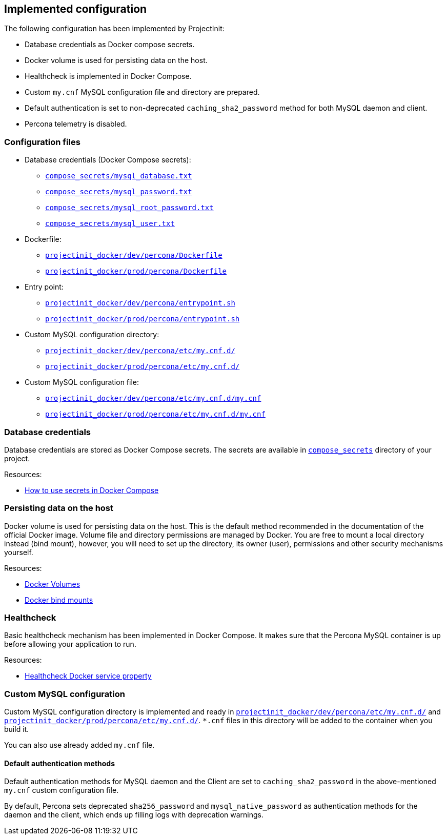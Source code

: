 == Implemented configuration

The following configuration has been implemented by ProjectInit:

* Database credentials as Docker compose secrets.
* Docker volume is used for persisting data on the host.
* Healthcheck is implemented in Docker Compose.
* Custom `my.cnf` MySQL configuration file and directory are prepared.
* Default authentication is set to non-deprecated `caching_sha2_password` method for both MySQL daemon and client.
* Percona telemetry is disabled.

=== Configuration files

* Database credentials (Docker Compose secrets):
** link:../../compose_secrets/mysql_database.txt[`compose_secrets/mysql_database.txt`]
** link:../../compose_secrets/mysql_password.txt[`compose_secrets/mysql_password.txt`]
** link:../../compose_secrets/mysql_root_password.txt[`compose_secrets/mysql_root_password.txt`]
** link:../../compose_secrets/mysql_user.txt[`compose_secrets/mysql_user.txt`]
* Dockerfile:
** link:../../projectinit_docker/dev/percona/Dockerfile[`projectinit_docker/dev/percona/Dockerfile`]
** link:../../projectinit_docker/prod/percona/Dockerfile[`projectinit_docker/prod/percona/Dockerfile`]
* Entry point:
** link:../../projectinit_docker/dev/percona/entrypoint.sh[`projectinit_docker/dev/percona/entrypoint.sh`]
** link:../../projectinit_docker/prod/percona/entrypoint.sh[`projectinit_docker/prod/percona/entrypoint.sh`]
* Custom MySQL configuration directory:
** link:../../projectinit_docker/dev/percona/etc/my.cnf.d/[`projectinit_docker/dev/percona/etc/my.cnf.d/`]
** link:../../projectinit_docker/prod/percona/etc/my.cnf.d/[`projectinit_docker/prod/percona/etc/my.cnf.d/`]
* Custom MySQL configuration file:
** link:../../projectinit_docker/dev/percona/etc/my.cnf.d/my.cnf[`projectinit_docker/dev/percona/etc/my.cnf.d/my.cnf`]
** link:../../projectinit_docker/prod/percona/etc/my.cnf.d/my.cnf[`projectinit_docker/prod/percona/etc/my.cnf.d/my.cnf`]

=== Database credentials

Database credentials are stored as Docker Compose secrets. The secrets are available in
link:../../compose_secrets[`compose_secrets`] directory of your project.

Resources:

* link:https://docs.docker.com/compose/how-tos/use-secrets/[How to use secrets in Docker Compose]

=== Persisting data on the host

Docker volume is used for persisting data on the host. This is the default method recommended in the documentation of
the official Docker image. Volume file and directory permissions are managed by Docker. You are free to mount a local
directory instead (bind mount), however, you will need to set up the directory, its owner (user), permissions and other
security mechanisms yourself.

Resources:

* link:https://docs.docker.com/engine/storage/volumes/[Docker Volumes]
* link:https://docs.docker.com/engine/storage/bind-mounts/[Docker bind mounts]

=== Healthcheck

Basic healthcheck mechanism has been implemented in Docker Compose. It makes sure that the Percona MySQL container is
up before allowing your application to run.

Resources:

* link:https://docs.docker.com/reference/compose-file/services/#healthcheck[Healthcheck Docker service property]

=== Custom MySQL configuration

Custom MySQL configuration directory is implemented and ready in
link:../../projectinit_docker/dev/percona/etc/my.cnf.d/[`projectinit_docker/dev/percona/etc/my.cnf.d/`] and
link:../../projectinit_docker/prod/percona/etc/my.cnf.d/[`projectinit_docker/prod/percona/etc/my.cnf.d/`]. `*.cnf` files in
this directory will be added to the container when you build it.

You can also use already added `my.cnf` file.

==== Default authentication methods

Default authentication methods for MySQL daemon and the Client are set to `caching_sha2_password` in the above-mentioned
`my.cnf` custom configuration file.

By default, Percona sets deprecated `sha256_password` and `mysql_native_password` as authentication methods for the
daemon and the client, which ends up filling logs with deprecation warnings.